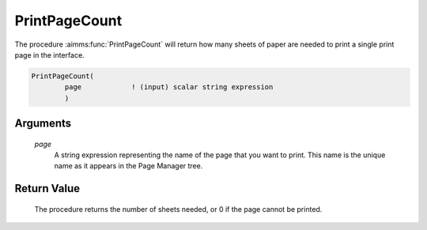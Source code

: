 .. aimms:procedure:: PrintPageCount(page)

.. _PrintPageCount:

PrintPageCount
==============

The procedure :aimms:func:`PrintPageCount` will return how many sheets of paper
are needed to print a single print page in the interface.

.. code-block:: aimms

    PrintPageCount(
            page            ! (input) scalar string expression
            )

Arguments
---------

    *page*
        A string expression representing the name of the page that you want to
        print. This name is the unique name as it appears in the Page Manager
        tree.

Return Value
------------

    The procedure returns the number of sheets needed, or 0 if the page
    cannot be printed.

.. seealso::

    The procedure :aimms:func:`PrintPage`.
